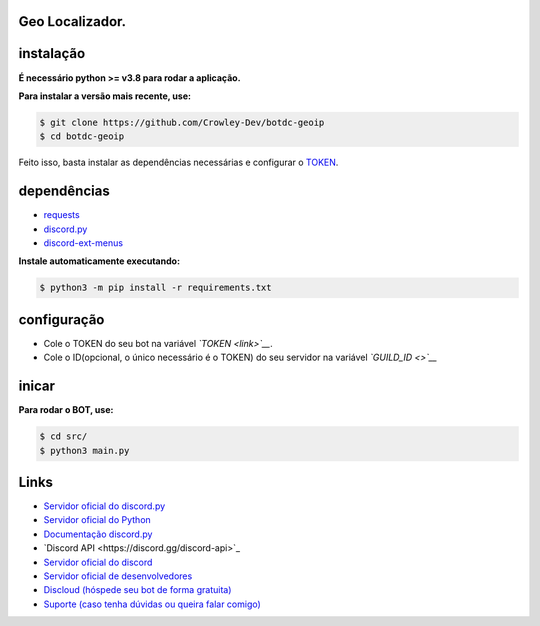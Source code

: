 Geo Localizador.
----------------

instalação
----------

**É necessário python >= v3.8 para rodar a aplicação.**

**Para instalar a versão mais recente, use:**

.. code:: sh

    $ git clone https://github.com/Crowley-Dev/botdc-geoip
    $ cd botdc-geoip

Feito isso, basta instalar as dependências necessárias e configurar o `TOKEN`_.

.. _TOKEN: link


dependências
------------

- `requests`_
- `discord.py`_
- `discord-ext-menus`_

.. _requests: https://github.com/psf/requests
.. _discord.py: https://github.com/Rapptz/discord.py
.. _discord-ext-menus: git+https://github.com/Rapptz/discord-ext-menus


**Instale automaticamente executando:**

.. code:: sh

    $ python3 -m pip install -r requirements.txt


configuração
------------

- Cole o TOKEN do seu bot na variável *`TOKEN <link>`__*.
- Cole o ID(opcional, o único necessário é o TOKEN) do seu servidor na variável *`GUILD_ID <>`__*

.. image:: https://raw.githubusercontent.com/Crowley-Dev/botdc-geoip/main/.img/img_example.jpg
    :target: link
    :alt: Print de exemplo


inicar
------

**Para rodar o BOT, use:**

.. code:: sh

    $ cd src/
    $ python3 main.py


Links
-----

- `Servidor oficial do discord.py <https://discord.gg/dpy>`_
- `Servidor oficial do Python <https://discord.gg/python>`_
- `Documentação discord.py <https://discordpy.readthedocs.io/en/latest/index.html>`_ 

- `Discord API <https://discord.gg/discord-api>`_
- `Servidor oficial do discord <https://discord.gg/r3sSKJJ>`_ 
- `Servidor oficial de desenvolvedores <https://discord.gg/discord-developers>`_

- `Discloud (hóspede seu bot de forma gratuita) <https://discord.gg/discloud>`_
- `Suporte (caso tenha dúvidas ou queira falar comigo) <https://discord.gg/CWJuuPPm>`_

